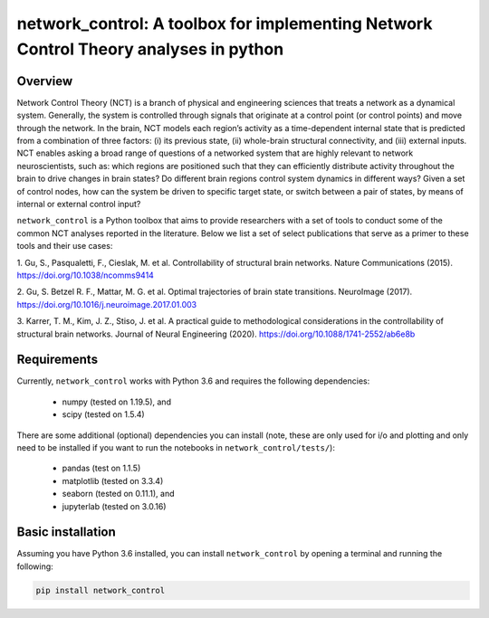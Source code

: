 network_control: A toolbox for implementing Network Control Theory analyses in python
=====================================================================================

Overview
--------

Network Control Theory (NCT) is a branch of physical and engineering sciences that treats a network as a dynamical
system. Generally, the system is controlled through signals that originate at a control point (or control points) and
move through the network. In the brain, NCT models each region’s activity as a time-dependent internal state that is
predicted from a combination of three factors: (i) its previous state, (ii) whole-brain structural connectivity,
and (iii) external inputs. NCT enables asking a broad range of questions of a networked system that are highly relevant
to network neuroscientists, such as: which regions are positioned such that they can efficiently distribute activity
throughout the brain to drive changes in brain states? Do different brain regions control system dynamics in different
ways? Given a set of control nodes, how can the system be driven to specific target state, or switch between a pair of
states, by means of internal or external control input?

``network_control`` is a Python toolbox that aims to provide researchers with a set of tools to conduct some of the
common NCT analyses reported in the literature. Below we list a set of select publications that serve as a primer to
these tools and their use cases:

1. Gu, S., Pasqualetti, F., Cieslak, M. et al. Controllability of structural brain networks.
Nature Communications (2015). https://doi.org/10.1038/ncomms9414

2. Gu, S. Betzel R. F., Mattar, M. G. et al. Optimal trajectories of brain state transitions.
NeuroImage (2017). https://doi.org/10.1016/j.neuroimage.2017.01.003

3. Karrer, T. M., Kim, J. Z., Stiso, J. et al. A practical guide to methodological considerations in the
controllability of structural brain networks.
Journal of Neural Engineering (2020). https://doi.org/10.1088/1741-2552/ab6e8b


.. _readme_requirements:

Requirements
------------

Currently, ``network_control`` works with Python 3.6 and requires the following dependencies:

    - numpy (tested on 1.19.5), and
    - scipy (tested on 1.5.4)

There are some additional (optional) dependencies you can install (note, these are only used for i/o and plotting and
only need to be installed if you want to run the notebooks in ``network_control/tests/``):

    - pandas (test on 1.1.5)
    - matplotlib (tested on 3.3.4)
    - seaborn (tested on 0.11.1), and
    - jupyterlab (tested on 3.0.16)


Basic installation
------------------

Assuming you have Python 3.6 installed, you can install ``network_control`` by opening a terminal and running
the following:

.. code-block:: bash

    pip install network_control

